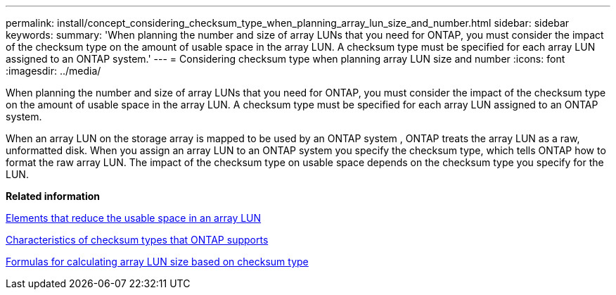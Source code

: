 ---
permalink: install/concept_considering_checksum_type_when_planning_array_lun_size_and_number.html
sidebar: sidebar
keywords: 
summary: 'When planning the number and size of array LUNs that you need for ONTAP, you must consider the impact of the checksum type on the amount of usable space in the array LUN. A checksum type must be specified for each array LUN assigned to an ONTAP system.'
---
= Considering checksum type when planning array LUN size and number
:icons: font
:imagesdir: ../media/

[.lead]
When planning the number and size of array LUNs that you need for ONTAP, you must consider the impact of the checksum type on the amount of usable space in the array LUN. A checksum type must be specified for each array LUN assigned to an ONTAP system.

When an array LUN on the storage array is mapped to be used by an ONTAP system , ONTAP treats the array LUN as a raw, unformatted disk. When you assign an array LUN to an ONTAP system you specify the checksum type, which tells ONTAP how to format the raw array LUN. The impact of the checksum type on usable space depends on the checksum type you specify for the LUN.

*Related information*

xref:concept_elements_that_reduce_the_usable_space_in_an_array_lun.adoc[Elements that reduce the usable space in an array LUN]

xref:concept_characteristics_of_checksum_types_that_ontap_supports.adoc[Characteristics of checksum types that ONTAP supports]

xref:concept_formulas_for_calculating_array_lun_size_considering_checksum_type.adoc[Formulas for calculating array LUN size based on checksum type]
